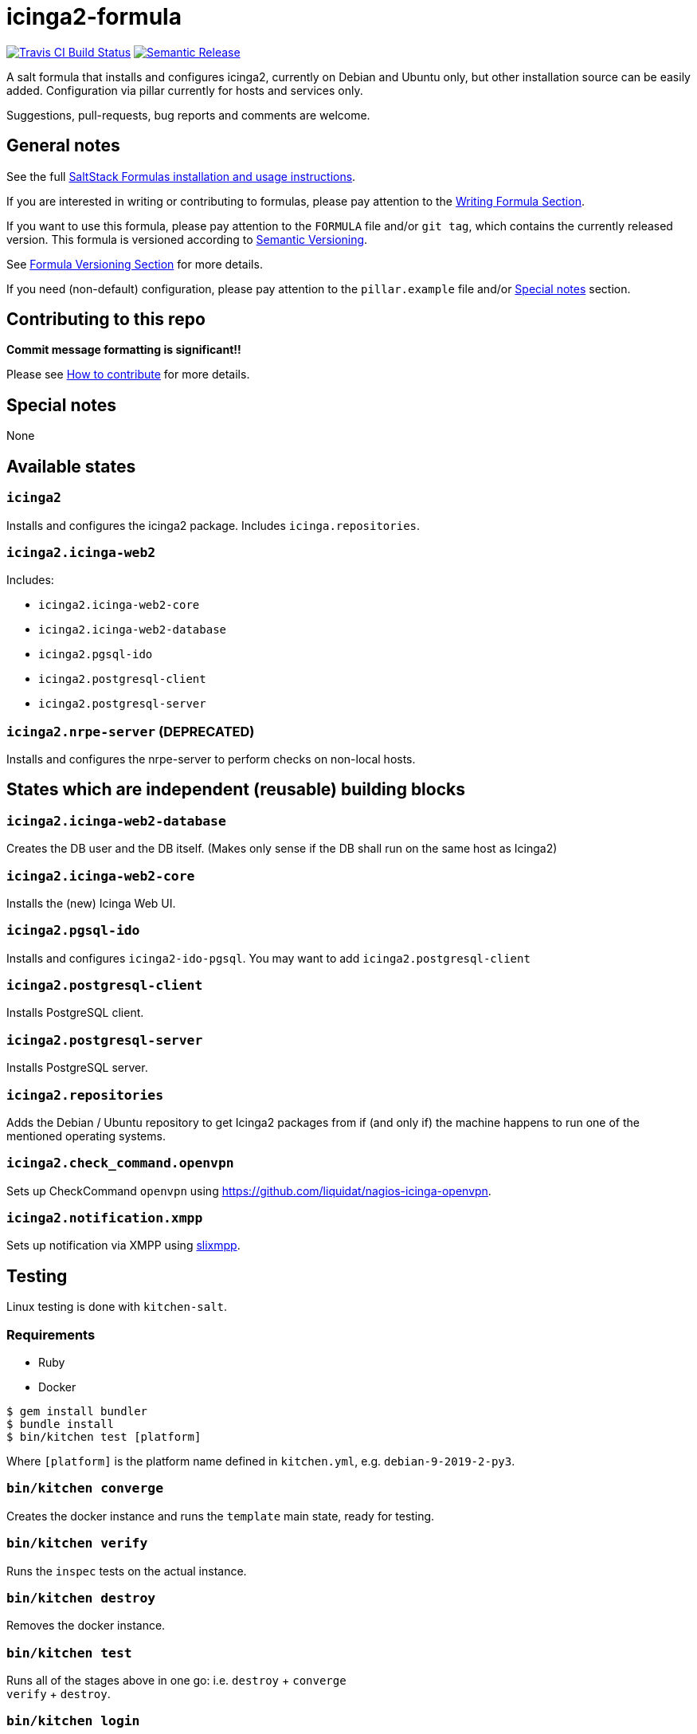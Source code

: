 = icinga2-formula

https://travis-ci.com/saltstack-formulas/icinga2-formula[image:https://travis-ci.com/saltstack-formulas/icinga2-formula.svg?branch=master[Travis CI Build Status]]
https://github.com/semantic-release/semantic-release[image:https://img.shields.io/badge/%20%20%F0%9F%93%A6%F0%9F%9A%80-semantic--release-e10079.svg[Semantic Release]]

A salt formula that installs and configures icinga2, currently on Debian
and Ubuntu only, but other installation source can be easily added.
Configuration via pillar currently for hosts and services only.

Suggestions, pull-requests, bug reports and comments are welcome.

== General notes

See the full
https://docs.saltstack.com/en/latest/topics/development/conventions/formulas.html[SaltStack
Formulas installation and usage instructions].

If you are interested in writing or contributing to formulas, please pay
attention to the
https://docs.saltstack.com/en/latest/topics/development/conventions/formulas.html#writing-formulas[Writing
Formula Section].

If you want to use this formula, please pay attention to the `FORMULA`
file and/or `git tag`, which contains the currently released version.
This formula is versioned according to http://semver.org/[Semantic
Versioning].

See
https://docs.saltstack.com/en/latest/topics/development/conventions/formulas.html#versioning[Formula
Versioning Section] for more details.

If you need (non-default) configuration, please pay attention to the
`pillar.example` file and/or link:#_special_notes[Special notes] section.

== Contributing to this repo

*Commit message formatting is significant!!*

Please see
xref:main::CONTRIBUTING.adoc[How
to contribute] for more details.

== Special notes

None

== Available states

=== `icinga2`

Installs and configures the icinga2 package. Includes
`icinga.repositories`.

=== `icinga2.icinga-web2`

Includes:

* `icinga2.icinga-web2-core`
* `icinga2.icinga-web2-database`
* `icinga2.pgsql-ido`
* `icinga2.postgresql-client`
* `icinga2.postgresql-server`

=== `icinga2.nrpe-server` (DEPRECATED)

Installs and configures the nrpe-server to perform checks on non-local
hosts.

== States which are independent (reusable) building blocks

=== `icinga2.icinga-web2-database`

Creates the DB user and the DB itself. (Makes only sense if the DB shall
run on the same host as Icinga2)

=== `icinga2.icinga-web2-core`

Installs the (new) Icinga Web UI.

=== `icinga2.pgsql-ido`

Installs and configures `icinga2-ido-pgsql`. You may want to add
`icinga2.postgresql-client`

=== `icinga2.postgresql-client`

Installs PostgreSQL client.

=== `icinga2.postgresql-server`

Installs PostgreSQL server.

=== `icinga2.repositories`

Adds the Debian / Ubuntu repository to get Icinga2 packages from if (and
only if) the machine happens to run one of the mentioned operating
systems.

=== `icinga2.check_command.openvpn`

Sets up CheckCommand `openvpn` using
[.title-ref]#<https://github.com/liquidat/nagios-icinga-openvpn>#.

=== `icinga2.notification.xmpp`

Sets up notification via XMPP using
https://lab.louiz.org/poezio/slixmpp[slixmpp].

== Testing

Linux testing is done with `kitchen-salt`.

=== Requirements

* Ruby
* Docker

[source,bash]
----
$ gem install bundler
$ bundle install
$ bin/kitchen test [platform]
----

Where `[platform]` is the platform name defined in `kitchen.yml`, e.g.
`debian-9-2019-2-py3`.

=== `bin/kitchen converge`

Creates the docker instance and runs the `template` main state, ready
for testing.

=== `bin/kitchen verify`

Runs the `inspec` tests on the actual instance.

=== `bin/kitchen destroy`

Removes the docker instance.

=== `bin/kitchen test`

Runs all of the stages above in one go: i.e. `destroy` + `converge` +
`verify` + `destroy`.

=== `bin/kitchen login`

Gives you SSH access to the instance for manual testing.
